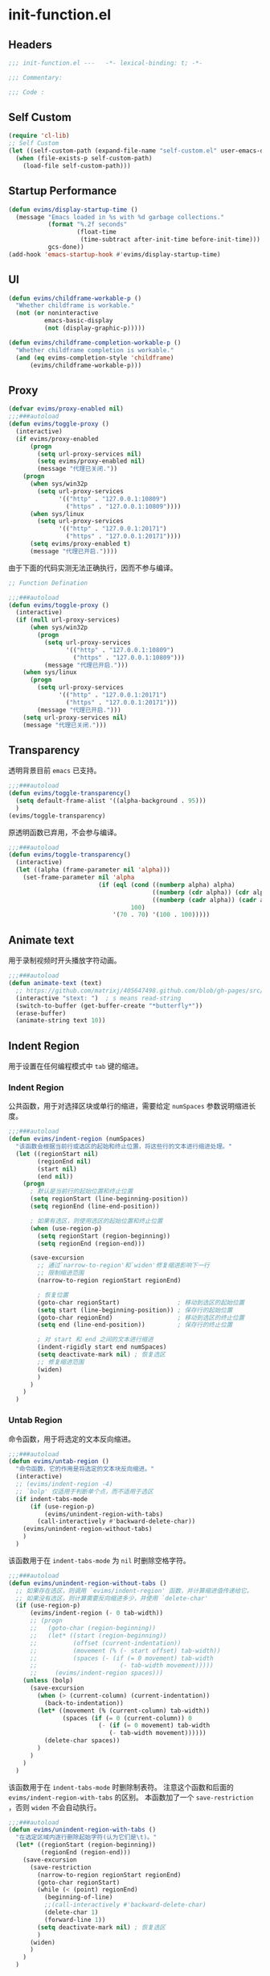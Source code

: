 * init-function.el
:PROPERTIES:
:HEADER-ARGS: :tangle (concat temporary-file-directory "init-function.el") :lexical t
:END:

** Headers
#+begin_src emacs-lisp
  ;;; init-function.el ---   -*- lexical-binding: t; -*-

  ;;; Commentary:

  ;;; Code :
#+end_src

** Self Custom
#+begin_src emacs-lisp
  (require 'cl-lib)
  ;; Self Custom
  (let ((self-custom-path (expand-file-name "self-custom.el" user-emacs-directory)))
    (when (file-exists-p self-custom-path)
      (load-file self-custom-path)))
#+end_src

** Startup Performance
#+begin_src emacs-lisp
  (defun evims/display-startup-time ()
    (message "Emacs loaded in %s with %d garbage collections."
             (format "%.2f seconds"
                     (float-time
                      (time-subtract after-init-time before-init-time)))
             gcs-done))
  (add-hook 'emacs-startup-hook #'evims/display-startup-time)
#+end_src

** UI
#+begin_src emacs-lisp
  (defun evims/childframe-workable-p ()
    "Whether childframe is workable."
    (not (or noninteractive
            emacs-basic-display
            (not (display-graphic-p)))))

  (defun evims/childframe-completion-workable-p ()
    "Whether childframe completion is workable."
    (and (eq evims-completion-style 'childframe)
        (evims/childframe-workable-p)))
#+end_src

** Proxy
#+begin_src emacs-lisp
  (defvar evims/proxy-enabled nil)
  ;;;###autoload
  (defun evims/toggle-proxy ()
    (interactive)
    (if evims/proxy-enabled
        (progn
          (setq url-proxy-services nil)
          (setq evims/proxy-enabled nil)
          (message "代理已关闭."))
      (progn
        (when sys/win32p
          (setq url-proxy-services
                '(("http" . "127.0.0.1:10809")
                  ("https" . "127.0.0.1:10809"))))
        (when sys/linux
          (setq url-proxy-services
                '(("http" . "127.0.0.1:20171")
                  ("https" . "127.0.0.1:20171"))))
        (setq evims/proxy-enabled t)
        (message "代理已开启."))))
#+end_src

由于下面的代码实测无法正确执行，因而不参与编译。
#+begin_src emacs-lisp :tangle no
  ;; Function Defination

  ;;;###autoload
  (defun evims/toggle-proxy ()
    (interactive)
    (if (null url-proxy-services)
        (when sys/win32p
          (progn
            (setq url-proxy-services
                  '(("http" . "127.0.0.1:10809")
                    ("https" . "127.0.0.1:10809")))
            (message "代理已开启.")))
      (when sys/linux
        (progn
          (setq url-proxy-services
                '(("http" . "127.0.0.1:20171")
                  ("https" . "127.0.0.1:20171")))
          (message "代理已开启.")))
      (setq url-proxy-services nil)
      (message "代理已关闭.")))
#+end_src

** Transparency
透明背景目前 =emacs= 已支持。
#+begin_src emacs-lisp :tangle no
  ;;;###autoload
  (defun evims/toggle-transparency()
    (setq default-frame-alist '((alpha-background . 95)))
    )
  (evims/toggle-transparency)
#+end_src

原透明函数已弃用，不会参与编译。
#+begin_src emacs-lisp :tangle no
  ;;;###autoload
  (defun evims/toggle-transparency()
    (interactive)
    (let ((alpha (frame-parameter nil 'alpha)))
      (set-frame-parameter nil 'alpha
                           (if (eql (cond ((numberp alpha) alpha)
                                          ((numberp (cdr alpha)) (cdr alpha))
                                          ((numberp (cadr alpha)) (cadr alpha)))
                                    100)
                               '(70 . 70) '(100 . 100)))))
#+end_src

** Animate text
用于录制视频时开头播放字符动画。
#+begin_src emacs-lisp
  ;;;###autoload
  (defun animate-text (text)
    ;; https://github.com/matrixj/405647498.github.com/blob/gh-pages/src/emacs/emacs-fun.org
    (interactive "stext: ")  ; s means read-string
    (switch-to-buffer (get-buffer-create "*butterfly*"))
    (erase-buffer)
    (animate-string text 10))
#+end_src

** Indent Region
用于设置在任何编程模式中 =tab= 键的缩进。
*** Indent Region
公共函数，用于对选择区块或单行的缩进，需要给定 ~numSpaces~ 参数说明缩进长度。
#+begin_src emacs-lisp
  ;;;###autoload
  (defun evims/indent-region (numSpaces)
    "该函数会根据当前行或选区的起始和终止位置，将这些行的文本进行缩进处理。"
    (let ((regionStart nil)
          (regionEnd nil)
          (start nil)
          (end nil))
      (progn
        ; 默认是当前行的起始位置和终止位置
        (setq regionStart (line-beginning-position))
        (setq regionEnd (line-end-position))

        ; 如果有选区，则使用选区的起始位置和终止位置
        (when (use-region-p)
          (setq regionStart (region-beginning))
          (setq regionEnd (region-end)))

        (save-excursion
          ;; 通过`narrow-to-region'和`widen'修复缩进影响下一行
          ;; 限制缩进范围
          (narrow-to-region regionStart regionEnd)

          ; 恢复位置
          (goto-char regionStart)                ; 移动到选区的起始位置
          (setq start (line-beginning-position)) ; 保存行的起始位置
          (goto-char regionEnd)                  ; 移动到选区的终止位置
          (setq end (line-end-position))         ; 保存行的终止位置

          ; 对 start 和 end 之间的文本进行缩进
          (indent-rigidly start end numSpaces)
          (setq deactivate-mark nil) ; 恢复选区
          ;; 修复缩进范围
          (widen)
          )
        )
      )
    )
#+end_src

*** Untab Region
命令函数，用于将选定的文本反向缩进。
#+begin_src emacs-lisp
  ;;;###autoload
  (defun evims/untab-region ()
    "命令函数，它的作用是将选定的文本块反向缩进。"
    (interactive)
    ;; (evims/indent-region -4)
    ;; `bolp' 仅适用于判断单个点，而不适用于选区
    (if indent-tabs-mode
        (if (use-region-p)
            (evims/unindent-region-with-tabs)
          (call-interactively #'backward-delete-char))
      (evims/unindent-region-without-tabs)
      )
    )
#+end_src

该函数用于在 ~indent-tabs-mode~ 为 ~nil~ 时删除空格字符。
#+begin_src emacs-lisp
  ;;;###autoload
  (defun evims/unindent-region-without-tabs ()
    ;; 如果存在选区，则调用 `evims/indent-region' 函数，并计算缩进值传递给它。
    ;; 如果没有选区，则计算需要反向缩进多少，并使用 `delete-char'
    (if (use-region-p)
        (evims/indent-region (- 0 tab-width))
        ;; (progn
        ;;   (goto-char (region-beginning))
        ;;   (let* ((start (region-beginning))
        ;;          (offset (current-indentation))
        ;;          (movement (% (- start offset) tab-width))
        ;;          (spaces (- (if (= 0 movement) tab-width
        ;;                       (- tab-width movement)))))
        ;;     (evims/indent-region spaces)))
      (unless (bolp)
        (save-excursion
          (when (> (current-column) (current-indentation))
            (back-to-indentation)) 
          (let* ((movement (% (current-column) tab-width))
                 (spaces (if (= 0 (current-column)) 0
                           (- (if (= 0 movement) tab-width
                              (- tab-width movement))))))
            (delete-char spaces))
          )
        )
      )
    )
#+end_src

该函数用于在 ~indent-tabs-mode~ 时删除制表符。
注意这个函数和后面的 ~evims/indent-region-with-tabs~ 的区别。
本函数加了一个 ~save-restriction~ ，否则 ~widen~ 不会自动执行。
#+begin_src emacs-lisp
  ;;;###autoload
  (defun evims/unindent-region-with-tabs ()
    "在选定区域内逐行删除起始字符(认为它们是\t)。"
    (let* ((regionStart (region-beginning))
           (regionEnd (region-end)))
      (save-excursion
        (save-restriction
          (narrow-to-region regionStart regionEnd)
          (goto-char regionStart)
          (while (< (point) regionEnd)
            (beginning-of-line)
            ;;(call-interactively #'backward-delete-char)
            (delete-char 1)
            (forward-line 1))
          (setq deactivate-mark nil) ; 恢复选区
          )
        (widen)
        )
      )
    )
#+end_src

*** Tab Region
命令函数，用于将选定的文本进行缩进。
#+begin_src emacs-lisp
  ;;;###autoload
  (defun evims/tab-region ()
    "命令函数，它用于将选定的文本缩进。"
    (interactive)
    (if indent-tabs-mode
        (progn
          (if (use-region-p)
              (evims/indent-region-with-tabs) 
            (insert "\t"))) 
      (evims/indent-region-without-tabs)
      )
    )
#+end_src

该函数用于在 ~indent-tabs-mode~ 为 ~nil~ 时插入空格。
#+begin_src emacs-lisp
  ;;;###autoload
  (defun evims/indent-region-without-tabs ()
    ;; 如果存在选区，调用 `evims/indent-region' 函数，并计算缩进值
    (let ((offset nil)
          (movement nil)
          (spaces nil))
      ;; 如果没有选区，则计算需要缩进的空格数，使用 `insert'
      (if (use-region-p)
          (evims/indent-region tab-width)
          ;; (progn
          ;;   (goto-char (region-beginning))
          ;;   (setq offset (current-indentation)
          ;;         movement (% offset tab-width)
          ;;         spaces (if (= 0 movement) tab-width
          ;;                (- tab-width movement)))
          ;;   (evims/indent-region spaces)
          ;;   )
        (progn
          (setq movement (% (current-column) tab-width)
                spaces (if (= 0 movement) tab-width
                       (- tab-width movement)))
         (insert (make-string spaces ? )))
        )
      )
    )
#+end_src

该函数用于在 ~indent-tabs-mode~ 时插入制表符。
#+begin_src emacs-lisp
  ;;;###autoload
  (defun evims/indent-region-with-tabs ()
    "为选定区域逐行添加 \t"
    (let* ((regionStart (region-beginning))
           (regionEnd (region-end)))
      (save-excursion
        (narrow-to-region regionStart regionEnd)
        (goto-char regionStart)
        (while (< (point) regionEnd)
          (beginning-of-line)
          (insert "\t")
          (forward-line 1))
        (setq deactivate-mark nil)  ; 恢复选区
        (widen)
        )
      )
    )
#+end_src

*** Redefine Tab Key
该函数花费了足足两天的时间编写，不过它的具体实现仍然有误，但我才发现 =emacs= 本身定义了三个完美的函数，以后用下面三个：
1. 重新缩进列表内所有行 ~indent-sexp~ 快捷键 =C-M-q=
2. 列表侧移使第一行正确缩进 快捷键 =C-u TAB=
3. 重新缩进区域内所有行 ~indent-region~ 快捷键 =C-M-\=
#+begin_src emacs-lisp
  ;;;###autoload
  (defun evims/hack-tab-key ()
    "命令函数，它重新定义了 <tab> 和 <backtab> 键的行为。"
    ;; 通过调用 local-set-key 函数，它将 <tab> 键绑定到 evims/tab-region 函数，将 <backtab> 键绑定到 evims/untab-region 函数。
    (interactive)
    (local-set-key (kbd "<tab>") 'evims/tab-region)
    (local-set-key (kbd "<backtab>") 'evims/untab-region))

  (add-hook 'prog-mode-hook 'evims/hack-tab-key)
#+end_src

** Org Export
导出为 HTML 时使用。
#+begin_src emacs-lisp
  (defun evims-org-inline-css-hook (exporter)
    "Insert custom inline css"
    (when (eq exporter 'html)
      (let* ((dir (ignore-errors (file-name-directory (buffer-file-name))))
             (style-path (concat user-emacs-directory "config/org-style/gongzhitaao-style.css"))
             (final-path (if (file-exists-p style-path) style-path nil)))
        (when final-path
          (setq-local org-html-head-include-default-style nil)
          (setq-local org-html-head (concat
                                     "<style type=\"text/css\">\n"
                                     "<!--/*--><![CDATA[/*><!--*/\n"
                                     (with-temp-buffer
                                       (insert-file-contents final-path)
                                       (buffer-string))
                                     "/*]]>*/-->\n"
                                     "</style>\n"))))))

  (add-hook 'org-export-before-processing-hook 'evims-org-inline-css-hook)
#+end_src

** Ends
#+begin_src emacs-lisp
  (provide 'init-function)
  ;;;;;;;;;;;;;;;;;;;;;;;;;;;;;;;;;;;;;;;;;;;;;;;;;;;;;;;;;;;;;;;;;;;;;;
  ;;; init-function.el ends here
#+end_src
